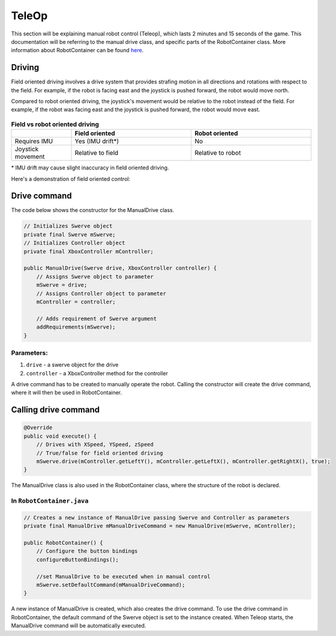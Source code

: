 ######
TeleOp
######

This section will be explaining manual robot control (Teleop), which lasts 2 minutes and 15 seconds of the game.
This documentation will be referring to the manual drive class, and specific parts of the RobotContainer class.
More information about RobotContainer can be found `here <https://docs.wpilib.org/en/stable/docs/software/commandbased/structuring-command-based-project.html#robotcontainer>`_.

Driving
=======

Field oriented driving involves a drive system that provides strafing motion in all directions and rotations with respect to the field. 
For example, if the robot is facing east and the joystick is pushed forward, the robot would move north.

Compared to robot oriented driving, the joystick's movement would be relative to the robot instead of the field.
For example, if the robot was facing east and the joystick is pushed forward, the robot would move east.

.. figure:: ../Photos/Software/Field-robot-oriented.png
    :scale: 50%
    :alt: Field/robot oriented driving comparison


.. list-table:: **Field vs robot oriented driving**
   :widths: 25 50 50
   :header-rows: 1

   * - 
     - Field oriented
     - Robot oriented
   * - Requires IMU
     - Yes (IMU drift*)
     - No
   * - Joystick movement
     - Relative to field
     - Relative to robot


\* IMU drift may cause slight inaccuracy in field oriented driving.


Here's a demonstration of field oriented control:

.. raw:: html

    <iframe width="560" height="315" src="https://www.youtube.com/embed/50ZRrYFWPIc?start=21" title="Field oriented control" frameborder="0" allow="accelerometer; autoplay; clipboard-write; encrypted-media; gyroscope; picture-in-picture" allowfullscreen></iframe>


Drive command
=============

The code below shows the constructor for the ManualDrive class.

.. code-block:: java

    // Initializes Swerve object
    private final Swerve mSwerve;
    // Initializes Controller object
    private final XboxController mController;
    
    public ManualDrive(Swerve drive, XboxController controller) {
        // Assigns Swerve object to parameter
        mSwerve = drive;
        // Assigns Controller object to parameter
        mController = controller;

        // Adds requirement of Swerve argument
        addRequirements(mSwerve);
    }



**Parameters:**
---------------

1. ``drive`` - a swerve object for the drive
2. ``controller`` - a XboxController method for the controller

A drive command has to be created to manually operate the robot. Calling the constructor will create the drive command, where it will then be used in RobotContainer.


Calling drive command
=====================

.. code-block:: java

    @Override 
    public void execute() {
        // Drives with XSpeed, YSpeed, zSpeed
        // True/false for field oriented driving
        mSwerve.drive(mController.getLeftY(), mController.getLeftX(), mController.getRightX(), true);
    }

   
The ManualDrive class is also used in the RobotContainer class, where the structure of the robot is declared.


In ``RobotContainer.java``
--------------------------

.. code-block:: java

    // Creates a new instance of ManualDrive passing Swerve and Controller as parameters
    private final ManualDrive mManualDriveCommand = new ManualDrive(mSwerve, mController);

    public RobotContainer() {
        // Configure the button bindings
        configureButtonBindings();

        //set ManualDrive to be executed when in manual control
        mSwerve.setDefaultCommand(mManualDriveCommand);
    }

A new instance of ManualDrive is created, which also creates the drive command.
To use the drive command in RobotContainer, the default command of the Swerve object is set to the instance created. 
When Teleop starts, the ManualDrive command will be automatically executed.